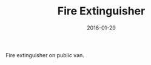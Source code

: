 #+TITLE: Fire Extinguisher
#+DATE: 2016-01-29
#+CATEGORIES[]: Photos

Fire extinguisher on public van.
